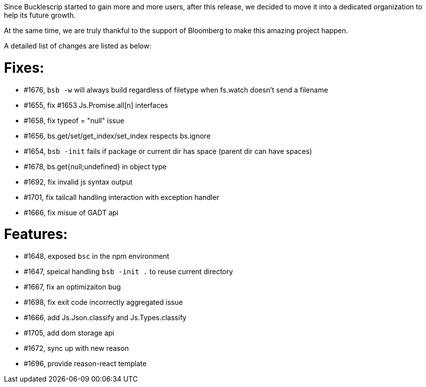 
Since Bucklescrip started to gain more and more users, after this release,
we decided to move it into a dedicated organization to help
its future growth. 

At the same time, we are truly thankful to the support of Bloomberg to
make this amazing project happen.

A detailed list of changes are listed as below:

# Fixes:
- #1676, `bsb -w` will always build regardless of filetype when fs.watch doesn't send a filename
- #1655, fix #1653 Js.Promise.all[n] interfaces
- #1658, fix typeof = "null" issue
- #1656, bs.get/set/get_index/set_index respects bs.ignore
- #1654, `bsb -init` fails if package or current dir has space (parent dir can have spaces)
- #1678, bs.get{null;undefined}  in object type
- #1692, fix invalid js syntax output
- #1701, fix tailcall handling interaction with  exception handler
- #1666, fix misue of GADT api

# Features:
- #1648, exposed `bsc` in the npm environment
- #1647, speical handling `bsb -init .` to reuse current directory
- #1667, fix an optimizaiton bug 
- #1698, fix exit code incorrectly aggregated issue
- #1666, add Js.Json.classify and Js.Types.classify
- #1705, add dom storage api
- #1672, sync up with new reason
- #1696, provide reason-react template
